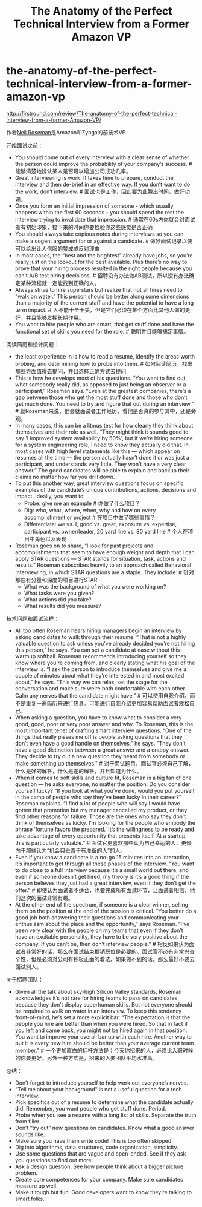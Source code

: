 * the-anatomy-of-the-perfect-technical-interview-from-a-former-amazon-vp
#+TITLE: The Anatomy of the Perfect Technical Interview from a Former Amazon VP

http://firstround.com/review/The-anatomy-of-the-perfect-technical-interview-from-a-former-Amazon-VP/

作者[[https://www.crunchbase.com/person/neil-roseman][Neil Roseman]]是Amazon和Zynga的前技术VP.

开始面试之前：
- You should come out of every interview with a clear sense of whether the person could improve the probability of your company’s success. # 能够清楚地辨认某人是否可以增加公司成功几率。
- Great interviewing is work. It takes time to prepare, conduct the interview and then de-brief in an effective way. If you don’t want to do the work, don’t interview. # 面试也是工作，因此要为此腾出时间，做好功课。
- Once you form an initial impression of someone - which usually happens within the first 60 seconds - you should spend the rest the interview trying to invalidate that impression. # 通常在60s内你就会对面试者有初始印象，接下来的时间你要检验你这些感觉是否正确
- You should always take copious notes during interviews so you can make a cogent argument for or against a candidate. # 做好面试记录以便可以给出让人信服的赞成或反对理由
- In most cases, the “best and the brightest” already have jobs, so you’re really just on the lookout for the best available. Plus there’s no way to prove that your hiring process resulted in the right people because you can’t A/B test hiring decisions. # 招聘没有办法做AB测试，所以没有办法确定某种流程就一定能找到正确的人。
- Always strive to hire superstars but realize that not all hires need to “walk on water.” This person should be better along some dimensions than a majority of the current staff and have the potential to have a long-term impact. # 人不能十全十美，但是它们必须在某个方面比其他人做的更好，并且能够发挥长期作用。
- You want to hire people who are smart, that get stuff done and have the functional set of skills you need for the role. # 聪明并且能够搞定事情。

阅读简历和设计问题：
- the least experience in is how to read a resume, identify the areas worth probing, and determining how to probe into them. # 如何阅读简历，找出那些方面值得去提问，并且选择正确方式去提问
- This is how he develops most of his questions. “You want to find out what somebody really did, as opposed to just being an observer or a participant,” Roseman says. “Even at the greatest companies, there’s a gap between those who get the most stuff done and those who don’t get much done. You need to try and figure that out during an interview.” # 就Roseman来说，他会就面试者工作经历，看他是否真的参与其中，还是旁观。
- In many cases, this can be a litmus test for how clearly they think about themselves and their role as well. “They might think it sounds good to say 'I improved system availability by 50%', but if we’re hiring someone for a system engineering role, I need to know they actually did that. In most cases with high level statements like this — which appear on resumes all the time — the person actually hasn’t done it or was just a participant, and understands very little. They won’t have a very clear answer.” The good candidates will be able to explain and backup their claims no matter how far you drill down.
- To put this another way, great interview questions focus on specific examples of the candidate’s unique contributions, actions, decisions and impact. Ideally, you want to:
  - Probe: give me an example # 你做了什么项目？
  - Dig: who, what, where, when, why and how on every accomplishment or project # 在项目中做了哪些事情？
  - Differentiate: we vs. I, good vs. great, exposure vs. expertise, participant vs. owner/leader, 20 yard line vs. 80 yard line # 个人在项目中角色以及表现
- Roseman goes on to share, “I look for past projects and accomplishments that seem to have enough weight and depth that I can apply STAR questions — STAR stands for situation, task, actions and results.” Roseman subscribes heavily to an approach called Behavioral Interviewing, in which STAR questions are a staple. They include: # 针对那些有分量和深度的项目进行STAR
  - What was the background of what you were working on?
  - What tasks were you given?
  - What actions did you take?
  - What results did you measure?

技术问题和面试流程：
- All too often Roseman hears hiring managers begin an interview by asking candidates to walk through their resume. “That is not a highly valuable question to ask unless you’ve already decided you’re not hiring this person,” he says. You can set a candidate at ease without this warmup softball. Roseman recommends introducing yourself so they know where you’re coming from, and clearly stating what his goal of the interview is. “I ask the person to introduce themselves and give me a couple of minutes about what they’re interested in and most excited about,” he says. “This way we can relax, set the stage for the conversation and make sure we’re both comfortable with each other. Calm any nerves that the candidate might have.” # 可以使用自我介绍，而不是重复一遍简历来进行热身。可能进行自我介绍更加容易帮助面试者放松自己。
- When asking a question, you have to know what to consider a very good, good, poor or very poor answer and why. To Roseman, this is the most important tenet of crafting smart interview questions. “One of the things that really pisses me off is people asking questions that they don’t even have a good handle on themselves,” he says. “They don’t have a good distinction between a great answer and a crappy answer. They decide to try out a new question they heard from somebody or make something up themselves." # 对于面试题目，面试官必须自己了解，什么是好的解答，什么是差的解答，并且知道为什么。
- When it comes to soft skills and culture fit, Roseman is a big fan of one question — he asks everyone, no matter the position: Do you consider yourself lucky? “If you look at what you’ve done, would you put yourself in the camp of people who say they’ve been lucky in their career?” Roseman explains. “I find a lot of people who will say I would have gotten that promotion but my manager cancelled my product, or they find other reasons for failure. Those are the ones who say they don’t think of themselves as lucky. I’m looking for the people who embody the phrase ‘fortune favors the prepared.’ It’s the willingness to be ready and take advantage of every opportunity that presents itself. At a startup, this is particularly valuable.” # 面试官更喜欢那些认为自己幸运的人，更倾向于那些认为“机会只垂青于有准备的人”的人。
- Even if you know a candidate is a no-go 15 minutes into an interaction, it’s important to get through all these phases of the interview. “You want to do close to a full interview because it’s a small world out there, and even if someone doesn’t get hired, my theory is it’s a good thing if the person believes they just had a great interview, even if they don’t get the offer.” # 即使认为面试者不适合，也要完成所有面试环节，让面试者相信，他们这次的面试非常有趣。
- At the other end of the spectrum, if someone is a clear winner, selling them on the position at the end of the session is critical. “You better do a good job both answering their questions and communicating your enthusiasm about the place and the opportunity,” says Roseman. “I’ve been very clear with the people on my teams that even if they don’t have an excitable personality, they have to be very positive about the company. If you can’t be, then don’t interview people.” # 相反如果认为面试者非常好的话，那么在面试结束推销职位是必要的。面试官不必有非常兴奋个性，但是必须对公司有积极正面的看法。如果做不到的话，那么最好不要去面试别人。

关于招聘团队：
- Given all the talk about sky-high Silicon Valley standards, Roseman acknowledges it’s not rare for hiring teams to pass on candidates because they don’t display superhuman skills. But not everyone should be required to walk on water in an interview. To keep this tendency front-of-mind, he’s set a more explicit bar: “The expectation is that the people you hire are better than when you were hired. So that in fact if you left and came back, you might not be hired again in that position. You want to improve your overall bar up with each hire. Another way to put it is every new hire should be better than your average current team member.” # 一个更加直白的标杆方法是：今天你招来的人，必须比入职时候的你要更好。另外一种方式是，招来的人要团队平均水准高。

总结：
- Don’t forget to introduce yourself to help work out everyone’s nerves.
- “Tell me about your background” is not a useful question for a tech interview.
- Pick specifics out of a resume to determine what the candidate actually did. Remember, you want people who get stuff done. Period.
- Probe when you see a resume with a long list of skills. Separate the truth from filler.
- Don’t “try out” new questions on candidates. Know what a good answer sounds like.
- Make sure you have them write code! This is too often skipped.
- Dig into algorithms, data structures, code organization, simplicity.
- Use some questions that are vague and open-ended. See if they ask you questions to find out more.
- Ask a design question. See how people think about a bigger picture problem.
- Create core competences for your company. Make sure candidates measure up well.
- Make it tough but fun. Good developers want to know they’re talking to smart folks.

